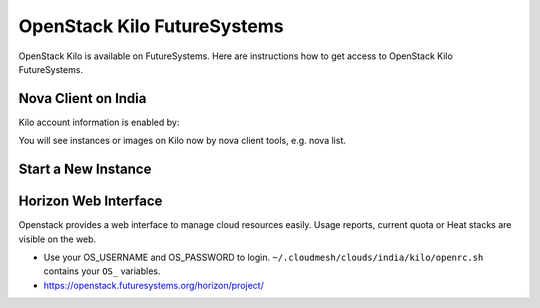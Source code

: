 .. _openstack_kilo:

OpenStack Kilo FutureSystems
==============================

OpenStack Kilo is available on FutureSystems. Here are instructions how to get access to OpenStack Kilo FutureSystems.

Nova Client on India
---------------------

Kilo account information is enabled by:

.. code:

   source ~/.cloudmesh/clouds/india/kilo/openrc.sh

You will see instances or images on Kilo now by nova client tools, e.g. nova list.

Start a New Instance
---------------------

.. code:

    nova boot --image Ubuntu-14.04-64 --key-name KEYNAME --flavor m1.small $USER-first-instance --nic net-id=5120857b-c49c-4c05-a37e-8bee0b7df776

.. note: replace KEYNAME with your registered key name. Replace other options e.g. image or flavor as you wish.

Horizon Web Interface
--------------------------

Openstack provides a web interface to manage cloud resources easily. Usage reports, current quota or Heat stacks are visible on the web.

* Use your OS_USERNAME and OS_PASSWORD to login.  ``~/.cloudmesh/clouds/india/kilo/openrc.sh`` contains your ``OS_`` variables.
* https://openstack.futuresystems.org/horizon/project/
